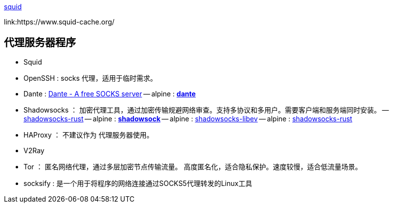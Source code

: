 

link:https://github.com/squid-cache/squid[squid]

link:https://www.squid-cache.org/




== 代理服务器程序
- Squid
- OpenSSH : socks 代理，适用于临时需求。
- Dante : link:https://www.inet.no/dante/[Dante - A free SOCKS server]
-- alpine : link:https://pkgs.alpinelinux.org/packages?name=*dante*&branch=edge&repo=&arch=x86_64&origin=&flagged=&maintainer=[*dante*]

- Shadowsocks ： 加密代理工具，通过加密传输规避网络审查。支持多协议和多用户。需要客户端和服务端同时安装。
-- link:https://github.com/shadowsocks/shadowsocks-rust[shadowsocks-rust]
-- alpine : link:https://pkgs.alpinelinux.org/packages?name=*shadowsock*&branch=edge&repo=&arch=x86_64&origin=&flagged=&maintainer=[*shadowsock*]
-- alpine : link:https://pkgs.alpinelinux.org/package/edge/testing/x86_64/shadowsocks-libev[shadowsocks-libev]
-- alpine : link:https://pkgs.alpinelinux.org/package/v3.21/community/x86/shadowsocks-rust[shadowsocks-rust]

- HAProxy ： 不建议作为 代理服务器使用。

- V2Ray


- Tor ： 匿名网络代理，通过多层加密节点传输流量。 高度匿名化，适合隐私保护。速度较慢，适合低流量场景。

- socksify : 是一个用于将程序的网络连接通过SOCKS5代理转发的Linux工具

